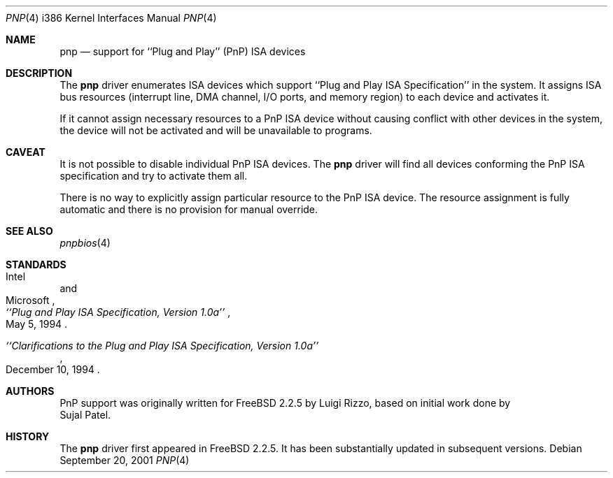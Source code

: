 .\" pnp(4) - manual page for PnP device support
.\"
.\"
.\" Copyright (c) 1997 Luigi Rizzo
.\"
.\" Redistribution and use in source and binary forms, with or without
.\" modification, are permitted provided that the following conditions
.\" are met:
.\" 1. Redistributions of source code must retain the above copyright
.\"    notice, this list of conditions and the following disclaimer.
.\" 2. Redistributions in binary form must reproduce the above copyright
.\"    notice, this list of conditions and the following disclaimer in the
.\"    documentation and/or other materials provided with the distribution.
.\" 3. All advertising materials mentioning features or use of this software
.\"    must display the following acknowledgements:
.\"	This product includes software developed by Luigi Rizzo.
.\" 4. The name of the author may not be used to endorse or promote products
.\"    derived from this software without specific prior written permission.
.\"
.\" THIS SOFTWARE IS PROVIDED BY THE AUTHOR ``AS IS'' AND ANY EXPRESS OR
.\" IMPLIED WARRANTIES, INCLUDING, BUT NOT LIMITED TO, THE IMPLIED WARRANTIES
.\" OF MERCHANTABILITY AND FITNESS FOR A PARTICULAR PURPOSE ARE DISCLAIMED.
.\" IN NO EVENT SHALL THE AUTHOR BE LIABLE FOR ANY DIRECT, INDIRECT,
.\" INCIDENTAL, SPECIAL, EXEMPLARY, OR CONSEQUENTIAL DAMAGES (INCLUDING, BUT
.\" NOT LIMITED TO, PROCUREMENT OF SUBSTITUTE GOODS OR SERVICES; LOSS OF USE,
.\" DATA, OR PROFITS; OR BUSINESS INTERRUPTION) HOWEVER CAUSED AND ON ANY
.\" THEORY OF LIABILITY, WHETHER IN CONTRACT, STRICT LIABILITY, OR TORT
.\" (INCLUDING NEGLIGENCE OR OTHERWISE) ARISING IN ANY WAY OUT OF THE USE OF
.\" THIS SOFTWARE, EVEN IF ADVISED OF THE POSSIBILITY OF SUCH DAMAGE.
.\"
.\" $FreeBSD: src/share/man/man4/man4.i386/pnp.4,v 1.14 2001/09/23 08:41:12 yokota Exp $
.\"
.Dd September 20, 2001
.Dt PNP 4 i386
.Os
.Sh NAME
.Nm pnp
.Nd support for ``Plug and Play'' (PnP) ISA devices
.\" .Sh SYNOPSIS
.Sh DESCRIPTION
The
.Nm
driver enumerates ISA devices which support
``Plug and Play ISA Specification'' in the system.
It assigns ISA bus resources (interrupt line, DMA channel, I/O ports,
and memory region) to each device and activates it.
.Pp
If it cannot assign necessary resources to a PnP ISA device without
causing conflict with other devices in the system,
the device will not be activated and will be unavailable
to programs.
.Pp
.Sh CAVEAT
It is not possible to disable individual PnP ISA devices.
The
.Nm
driver will find all devices conforming the PnP ISA specification
and try to activate them all.
.Pp
There is no way to explicitly assign particular resource to
the PnP ISA device.
The resource assignment is fully automatic and there is
no provision for manual override.
.Sh SEE ALSO
.Xr pnpbios 4
.Pp
.Sh STANDARDS
.Rs
.%A Intel
.%A Microsoft
.%T ``Plug and Play ISA Specification, Version 1.0a''
.%D May 5, 1994
.Re
.Pp
.Rs
.%T ``Clarifications to the Plug and Play ISA Specification, Version 1.0a''
.%D December 10, 1994
.Re
.Sh AUTHORS
PnP support was originally written
for
.Fx 2.2.5
by
.An Luigi Rizzo ,
based on initial work done by
.An Sujal Patel .
.Sh HISTORY
The
.Nm
driver first appeared in
.Fx 2.2.5 .
It has been substantially updated in subsequent versions.
